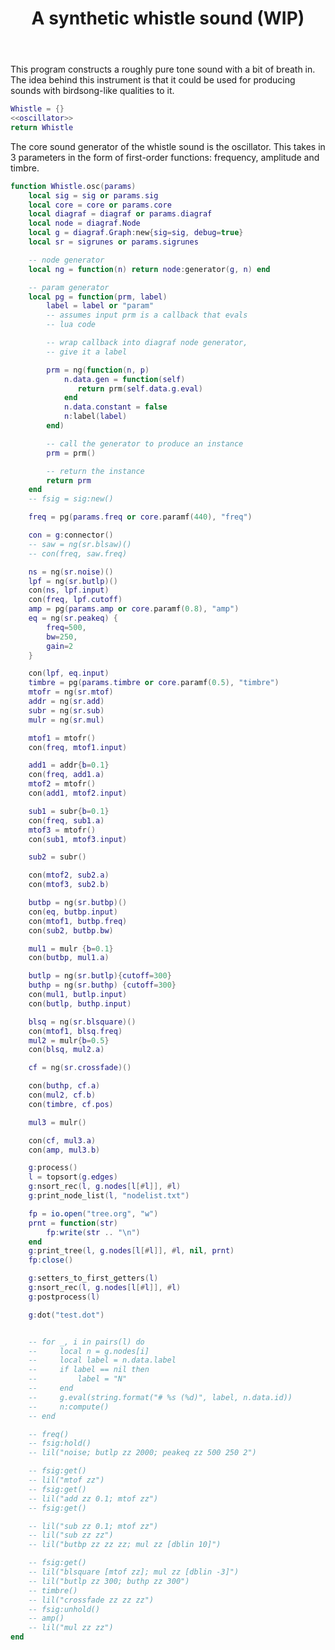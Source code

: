 #+TITLE: A synthetic whistle sound (WIP)
This program constructs a roughly pure tone sound with a
bit of breath in. The idea behind this instrument is
that it could be used for producing sounds with birdsong-like
qualities to it.

#+NAME: whistle.lua
#+BEGIN_SRC lua :tangle whistle/whistle.lua
Whistle = {}
<<oscillator>>
return Whistle
#+END_SRC

The core sound generator of the whistle sound is the
oscillator. This takes in 3 parameters in the form
of first-order functions: frequency, amplitude and
timbre.

#+NAME: oscillator
#+BEGIN_SRC lua
function Whistle.osc(params)
    local sig = sig or params.sig
    local core = core or params.core
    local diagraf = diagraf or params.diagraf
    local node = diagraf.Node
    local g = diagraf.Graph:new{sig=sig, debug=true}
    local sr = sigrunes or params.sigrunes

    -- node generator
    local ng = function(n) return node:generator(g, n) end

    -- param generator
    local pg = function(prm, label)
        label = label or "param"
        -- assumes input prm is a callback that evals
        -- lua code

        -- wrap callback into diagraf node generator,
        -- give it a label

        prm = ng(function(n, p)
            n.data.gen = function(self)
               return prm(self.data.g.eval)
            end
            n.data.constant = false
            n:label(label)
        end)

        -- call the generator to produce an instance
        prm = prm()

        -- return the instance
        return prm
    end
    -- fsig = sig:new()
    
    freq = pg(params.freq or core.paramf(440), "freq")

    con = g:connector()
    -- saw = ng(sr.blsaw)()
    -- con(freq, saw.freq)

    ns = ng(sr.noise)()
    lpf = ng(sr.butlp)()
    con(ns, lpf.input)
    con(freq, lpf.cutoff)
    amp = pg(params.amp or core.paramf(0.8), "amp")
    eq = ng(sr.peakeq) {
        freq=500,
        bw=250,
        gain=2
    }

    con(lpf, eq.input)
    timbre = pg(params.timbre or core.paramf(0.5), "timbre")
    mtofr = ng(sr.mtof)
    addr = ng(sr.add)
    subr = ng(sr.sub)
    mulr = ng(sr.mul)

    mtof1 = mtofr()
    con(freq, mtof1.input)

    add1 = addr{b=0.1}
    con(freq, add1.a)
    mtof2 = mtofr()
    con(add1, mtof2.input)

    sub1 = subr{b=0.1}
    con(freq, sub1.a)
    mtof3 = mtofr()
    con(sub1, mtof3.input)

    sub2 = subr()

    con(mtof2, sub2.a)
    con(mtof3, sub2.b)

    butbp = ng(sr.butbp)()
    con(eq, butbp.input)
    con(mtof1, butbp.freq)
    con(sub2, butbp.bw)

    mul1 = mulr {b=0.1}
    con(butbp, mul1.a)

    butlp = ng(sr.butlp){cutoff=300}
    buthp = ng(sr.buthp) {cutoff=300}
    con(mul1, butlp.input)
    con(butlp, buthp.input)

    blsq = ng(sr.blsquare)()
    con(mtof1, blsq.freq)
    mul2 = mulr{b=0.5}
    con(blsq, mul2.a)

    cf = ng(sr.crossfade)()

    con(buthp, cf.a)
    con(mul2, cf.b)
    con(timbre, cf.pos)

    mul3 = mulr()

    con(cf, mul3.a)
    con(amp, mul3.b)

    g:process()
    l = topsort(g.edges)
    g:nsort_rec(l, g.nodes[l[#l]], #l)
    g:print_node_list(l, "nodelist.txt")

    fp = io.open("tree.org", "w")
    prnt = function(str)
        fp:write(str .. "\n")
    end
    g:print_tree(l, g.nodes[l[#l]], #l, nil, prnt)
    fp:close()

    g:setters_to_first_getters(l)
    g:nsort_rec(l, g.nodes[l[#l]], #l)
    g:postprocess(l)

    g:dot("test.dot")


    -- for _, i in pairs(l) do
    --     local n = g.nodes[i]
    --     local label = n.data.label
    --     if label == nil then
    --         label = "N"
    --     end
    --     g.eval(string.format("# %s (%d)", label, n.data.id))
    --     n:compute()
    -- end

    -- freq()
    -- fsig:hold()
    -- lil("noise; butlp zz 2000; peakeq zz 500 250 2")

    -- fsig:get()
    -- lil("mtof zz")
    -- fsig:get()
    -- lil("add zz 0.1; mtof zz")
    -- fsig:get()

    -- lil("sub zz 0.1; mtof zz")
    -- lil("sub zz zz")
    -- lil("butbp zz zz zz; mul zz [dblin 10]")

    -- fsig:get()
    -- lil("blsquare [mtof zz]; mul zz [dblin -3]")
    -- lil("butlp zz 300; buthp zz 300")
    -- timbre()
    -- lil("crossfade zz zz zz")
    -- fsig:unhold()
    -- amp()
    -- lil("mul zz zz")
end
#+END_SRC
